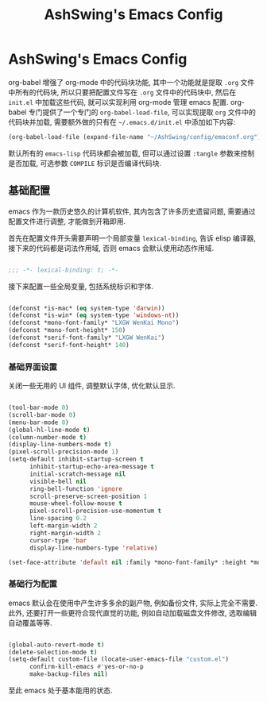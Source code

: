 #+TITLE: AshSwing's Emacs Config
#+CREATED: [2024-09-26 Fri 23:13]
#+LAST_MODIFIED: [2024-09-26 Fri 23:13]

* AshSwing's Emacs Config

org-babel 增强了 org-mode 中的代码块功能, 其中一个功能就是提取 =.org= 文件中所有的代码块, 所以只要把配置文件写在 =.org= 文件中的代码块中, 然后在 =init.el= 中加载这些代码, 就可以实现利用 org-mode 管理 emacs 配置. org-babel 专门提供了一个专门的 =org-babel-load-file=, 可以实现提取 =org= 文件中的代码块并加载, 需要额外做的只有在 =~/.emacs.d/init.el= 中添加如下内容:

#+BEGIN_SRC emacs-lisp :tangle no
(org-babel-load-file (expand-file-name "~/AshSwing/config/emaconf.org") 1)
#+END_SRC

默认所有的 =emacs-lisp= 代码块都会被加载, 但可以通过设置 =:tangle= 参数来控制是否加载, 可选参数 =COMPILE= 标识是否编译代码块.

** 基础配置

emacs 作为一款历史悠久的计算机软件, 其内包含了许多历史遗留问题, 需要通过配置文件进行调整, 才能做到开箱即用.

首先在配置文件开头需要声明一个局部变量 =lexical-binding=, 告诉 elisp 编译器, 接下来的代码都是词法作用域, 否则 emacs 会默认使用动态作用域.

#+BEGIN_SRC emacs-lisp

  ;;; -*- lexical-binding: t; -*-

#+END_SRC

接下来配置一些全局变量, 包括系统标识和字体.

#+BEGIN_SRC emacs-lisp

  (defconst *is-mac* (eq system-type 'darwin))
  (defconst *is-win* (eq system-type 'windows-nt))
  (defconst *mono-font-family* "LXGW WenKai Mono")
  (defconst *mono-font-height* 150)
  (defconst *serif-font-family* "LXGW WenKai")
  (defconst *serif-font-height* 140)

#+END_SRC

*** 基础界面设置

关闭一些无用的 UI 组件, 调整默认字体, 优化默认显示.

#+BEGIN_SRC emacs-lisp

  (tool-bar-mode 0)
  (scroll-bar-mode 0)
  (menu-bar-mode 0)
  (global-hl-line-mode t)
  (column-number-mode t)
  (display-line-numbers-mode t)
  (pixel-scroll-precision-mode 1)
  (setq-default inhibit-startup-screen t
		inhibit-startup-echo-area-message t
		initial-scratch-message nil
		visible-bell nil
		ring-bell-function 'ignore
		scroll-preserve-screen-position 1
		mouse-wheel-follow-mouse t
		pixel-scroll-precision-use-momentum t
		line-spacing 0.2
		left-margin-width 2
		right-margin-width 2
		cursor-type 'bar
		display-line-numbers-type 'relative)
  
  (set-face-attribute 'default nil :family *mono-font-family* :height *mono-font-height*)

#+END_SRC

*** 基础行为配置

emacs 默认会在使用中产生许多多余的副产物, 例如备份文件, 实际上完全不需要. 此外, 还要打开一些更符合现代直觉的功能, 例如自动加载磁盘文件修改, 选取编辑自动覆盖等等.

#+BEGIN_SRC emacs-lisp

  (global-auto-revert-mode t)
  (delete-selection-mode t)
  (setq-default custom-file (locate-user-emacs-file "custom.el")
		confirm-kill-emacs #'yes-or-no-p
		make-backup-files nil)

#+END_SRC

至此 emacs 处于基本能用的状态.
